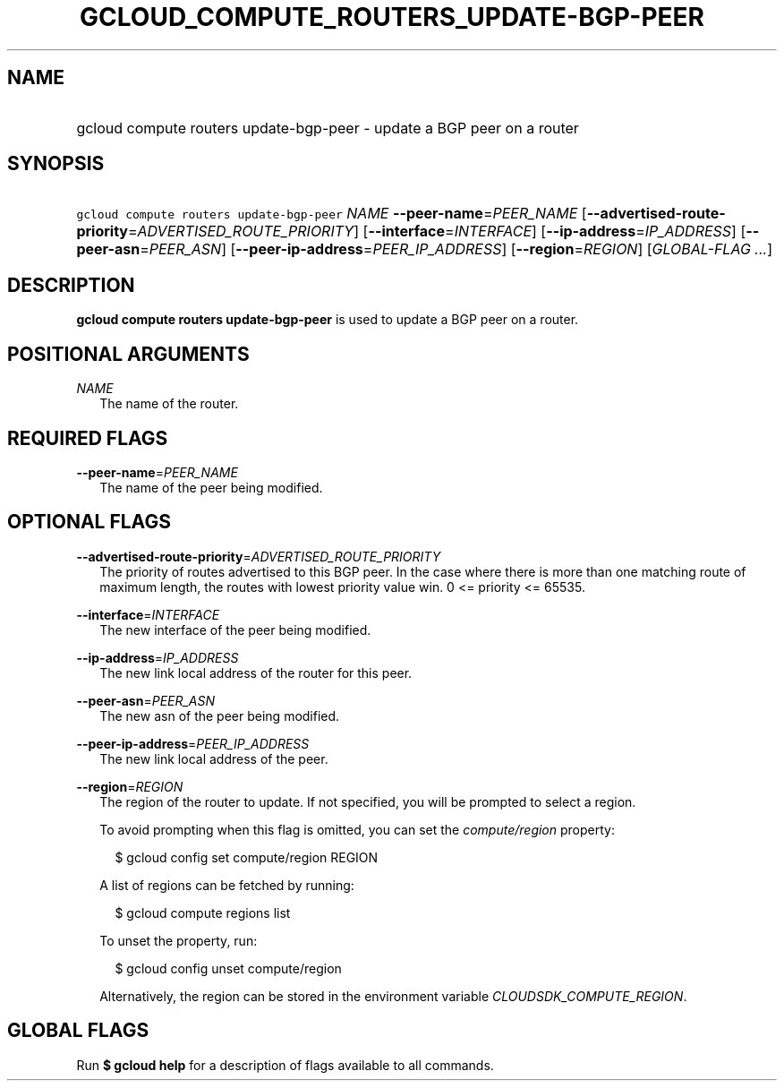 
.TH "GCLOUD_COMPUTE_ROUTERS_UPDATE\-BGP\-PEER" 1



.SH "NAME"
.HP
gcloud compute routers update\-bgp\-peer \- update a BGP peer on a router



.SH "SYNOPSIS"
.HP
\f5gcloud compute routers update\-bgp\-peer\fR \fINAME\fR \fB\-\-peer\-name\fR=\fIPEER_NAME\fR [\fB\-\-advertised\-route\-priority\fR=\fIADVERTISED_ROUTE_PRIORITY\fR] [\fB\-\-interface\fR=\fIINTERFACE\fR] [\fB\-\-ip\-address\fR=\fIIP_ADDRESS\fR] [\fB\-\-peer\-asn\fR=\fIPEER_ASN\fR] [\fB\-\-peer\-ip\-address\fR=\fIPEER_IP_ADDRESS\fR] [\fB\-\-region\fR=\fIREGION\fR] [\fIGLOBAL\-FLAG\ ...\fR]



.SH "DESCRIPTION"

\fBgcloud compute routers update\-bgp\-peer\fR is used to update a BGP peer on a
router.



.SH "POSITIONAL ARGUMENTS"

\fINAME\fR
.RS 2m
The name of the router.


.RE

.SH "REQUIRED FLAGS"

\fB\-\-peer\-name\fR=\fIPEER_NAME\fR
.RS 2m
The name of the peer being modified.


.RE

.SH "OPTIONAL FLAGS"

\fB\-\-advertised\-route\-priority\fR=\fIADVERTISED_ROUTE_PRIORITY\fR
.RS 2m
The priority of routes advertised to this BGP peer. In the case where there is
more than one matching route of maximum length, the routes with lowest priority
value win. 0 <= priority <= 65535.

.RE
\fB\-\-interface\fR=\fIINTERFACE\fR
.RS 2m
The new interface of the peer being modified.

.RE
\fB\-\-ip\-address\fR=\fIIP_ADDRESS\fR
.RS 2m
The new link local address of the router for this peer.

.RE
\fB\-\-peer\-asn\fR=\fIPEER_ASN\fR
.RS 2m
The new asn of the peer being modified.

.RE
\fB\-\-peer\-ip\-address\fR=\fIPEER_IP_ADDRESS\fR
.RS 2m
The new link local address of the peer.

.RE
\fB\-\-region\fR=\fIREGION\fR
.RS 2m
The region of the router to update. If not specified, you will be prompted to
select a region.

To avoid prompting when this flag is omitted, you can set the
\f5\fIcompute/region\fR\fR property:

.RS 2m
$ gcloud config set compute/region REGION
.RE

A list of regions can be fetched by running:

.RS 2m
$ gcloud compute regions list
.RE

To unset the property, run:

.RS 2m
$ gcloud config unset compute/region
.RE

Alternatively, the region can be stored in the environment variable
\f5\fICLOUDSDK_COMPUTE_REGION\fR\fR.


.RE

.SH "GLOBAL FLAGS"

Run \fB$ gcloud help\fR for a description of flags available to all commands.
